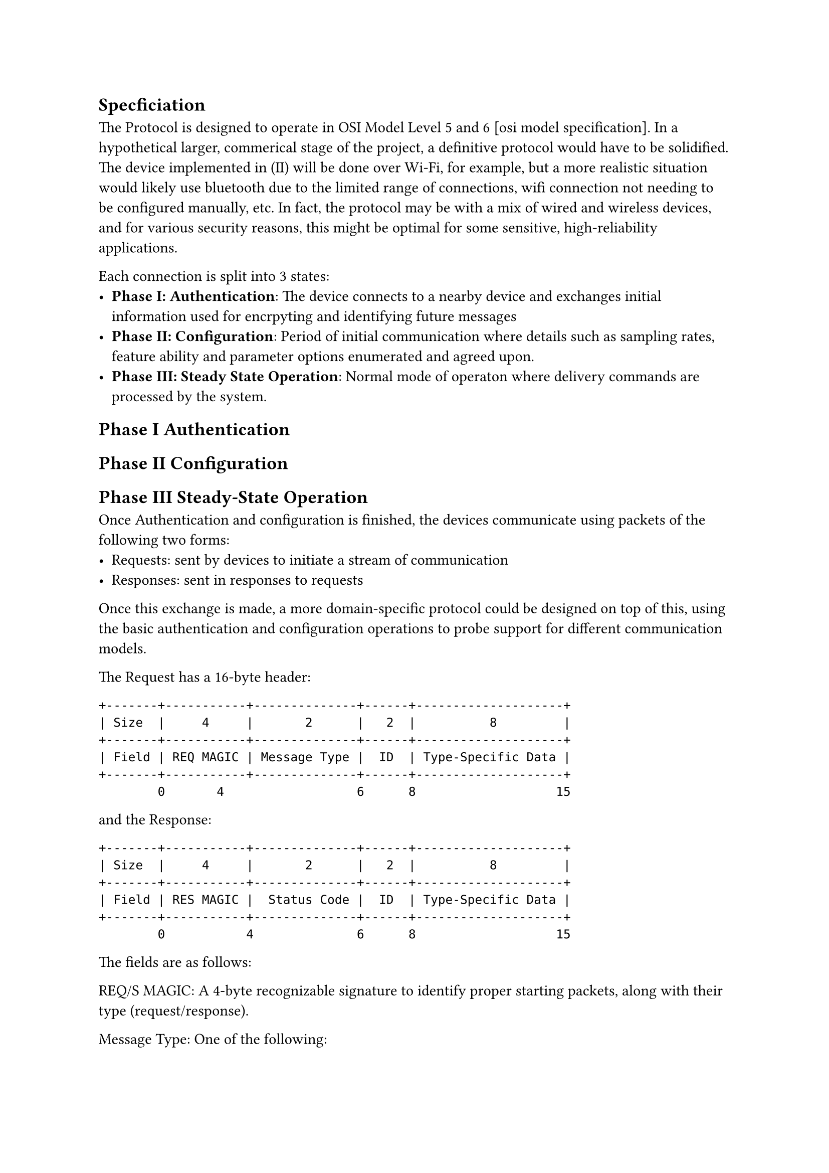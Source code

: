 == Specficiation

The Protocol is designed to operate in OSI Model Level 5 and 6 [osi model specification].
In a hypothetical larger, commerical stage of the project, a definitive protocol would have to be solidified.
The device implemented in (II) will be done over Wi-Fi, for example, but a more realistic situation would likely
use bluetooth due to the limited range of connections, wifi connection not needing to be configured manually, etc.
In fact, the protocol may be with a mix of wired and wireless devices, and for various security reasons, this might
be optimal for some sensitive, high-reliability applications.

Each connection is split into 3 states:
- *Phase I: Authentication*: The device connects to a nearby device and exchanges initial information used for 
      encrpyting and identifying future messages
- *Phase II: Configuration*: Period of initial communication where details such as sampling rates, feature ability
      and parameter options enumerated and agreed upon.
- *Phase III: Steady State Operation*: Normal mode of operaton where delivery commands are processed by the system.

== Phase I Authentication
== Phase II Configuration
== Phase III Steady-State Operation 
Once Authentication and configuration is finished, the devices
communicate using packets of the following two forms:
- Requests: sent by devices to initiate a stream of communication
- Responses: sent in responses to requests

Once this exchange is made, a more domain-specific  protocol could be
designed on top of this, using the basic authentication and configuration operations
to probe support for different communication models. 

The Request has a 16-byte header:
```
+-------+-----------+--------------+------+--------------------+
| Size  |     4     |       2      |   2  |          8         |      
+-------+-----------+--------------+------+--------------------+
| Field | REQ MAGIC | Message Type |  ID  | Type-Specific Data |
+-------+-----------+--------------+------+--------------------+
        0       4                  6      8                   15
```
and the Response:
```
+-------+-----------+--------------+------+--------------------+
| Size  |     4     |       2      |   2  |          8         |
+-------+-----------+--------------+------+--------------------+
| Field | RES MAGIC |  Status Code |  ID  | Type-Specific Data |
+-------+-----------+--------------+------+--------------------+
        0           4              6      8                   15
```
The fields are as follows:

REQ/S MAGIC:
  A 4-byte recognizable signature to identify proper starting packets,
  along with their type (request/response).

Message Type:
  One of the following:
    - Reconfiguration Request - asks the device to reenter the configuration stage, either to update new
        hardware capabilities, or as part of an error recovery process.
    - Set Parameter Value - requests a parameter change on a device implementing the delivery behaviors.
    - Read Parameter Value - requests to read back a parameter on a device implementing the delivery behaviors.
    - Get Device Status - requests a small informational block describing the error state of the device, for debugging.
    - Notify Device - sends a regular generic data packet.
    - Request Sensor Hook - requests a device implementing the Sensor to implement simple logic-based asynchronous
        I/O

Example implementation in a C-like syntax
```c
struct Request {
  u8   magic[4];

  enum MessageType {
    RECONFIGURE,
    SET_PARAM,
    READ_PARAM,
    GET_STATUS,
    NOTIFY,
    RequestSensorHook,
  } message_type :32;
  
  union {
    struct Reconfigure {
      u8 must_reauthenticate;
      u56 resv;
    } reconfigure;
    struct SetParam {
      u32 param_selector;
      u32 param_value;
    };
    struct ReadParam {
      u32 param_selector;
      u32 resv;
    };
    struct GetStatus, Notify {
      u64 resv;
    };
    struct RequestSensorHook {
      enum HookType {
        SENSOR_UPDATE,
        SENSOR_LEVEL_UPPER,
        SENSOR_LEVEL_LOWER,
      } event_type :u32;
      u32 sensor_id;
    };
    struct Notify {
      u32 raw_data;
    }
  } content;
};
```


medical devices: sensors, delivery devices, and control devices

the network: wearable medical devices connected to one or more other devices


Devices can choose to mark data as protected (default) or public. In the case of public data, other devices
will be able to query values reported by sesnors. This could be useful in the case of devices that want to
have a histograph display. 

